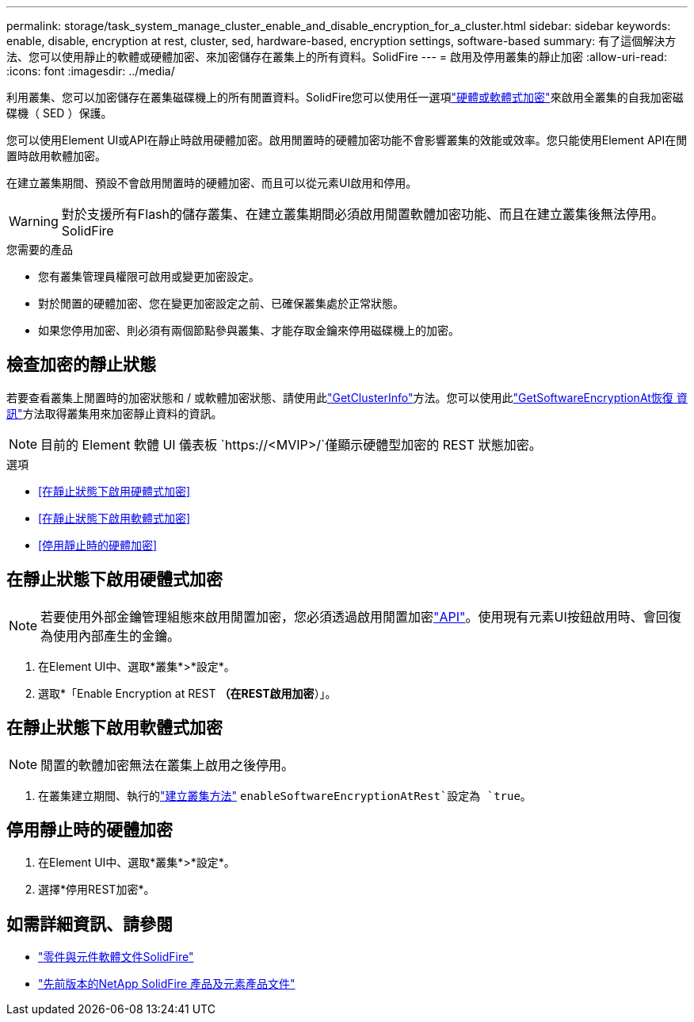 ---
permalink: storage/task_system_manage_cluster_enable_and_disable_encryption_for_a_cluster.html 
sidebar: sidebar 
keywords: enable, disable, encryption at rest, cluster, sed, hardware-based, encryption settings, software-based 
summary: 有了這個解決方法、您可以使用靜止的軟體或硬體加密、來加密儲存在叢集上的所有資料。SolidFire 
---
= 啟用及停用叢集的靜止加密
:allow-uri-read: 
:icons: font
:imagesdir: ../media/


[role="lead"]
利用叢集、您可以加密儲存在叢集磁碟機上的所有閒置資料。SolidFire您可以使用任一選項link:../concepts/concept_solidfire_concepts_security.html["硬體或軟體式加密"]來啟用全叢集的自我加密磁碟機（ SED ）保護。

您可以使用Element UI或API在靜止時啟用硬體加密。啟用閒置時的硬體加密功能不會影響叢集的效能或效率。您只能使用Element API在閒置時啟用軟體加密。

在建立叢集期間、預設不會啟用閒置時的硬體加密、而且可以從元素UI啟用和停用。


WARNING: 對於支援所有Flash的儲存叢集、在建立叢集期間必須啟用閒置軟體加密功能、而且在建立叢集後無法停用。SolidFire

.您需要的產品
* 您有叢集管理員權限可啟用或變更加密設定。
* 對於閒置的硬體加密、您在變更加密設定之前、已確保叢集處於正常狀態。
* 如果您停用加密、則必須有兩個節點參與叢集、才能存取金鑰來停用磁碟機上的加密。




== 檢查加密的靜止狀態

若要查看叢集上閒置時的加密狀態和 / 或軟體加密狀態、請使用此link:../api/reference_element_api_getclusterinfo.html["GetClusterInfo"^]方法。您可以使用此link:../api/reference_element_api_getsoftwareencryptionatrestinfo.html["GetSoftwareEncryptionAt恢復 資訊"^]方法取得叢集用來加密靜止資料的資訊。


NOTE: 目前的 Element 軟體 UI 儀表板 `https://<MVIP>/`僅顯示硬體型加密的 REST 狀態加密。

.選項
* <<在靜止狀態下啟用硬體式加密>>
* <<在靜止狀態下啟用軟體式加密>>
* <<停用靜止時的硬體加密>>




== 在靜止狀態下啟用硬體式加密


NOTE: 若要使用外部金鑰管理組態來啟用閒置加密，您必須透過啟用閒置加密link:../api/reference_element_api_enableencryptionatrest.html["API"]。使用現有元素UI按鈕啟用時、會回復為使用內部產生的金鑰。

. 在Element UI中、選取*叢集*>*設定*。
. 選取*「Enable Encryption at REST *（在REST啟用加密*）」。




== 在靜止狀態下啟用軟體式加密


NOTE: 閒置的軟體加密無法在叢集上啟用之後停用。

. 在叢集建立期間、執行的link:../api/reference_element_api_createcluster.html["建立叢集方法"] `enableSoftwareEncryptionAtRest`設定為 `true`。




== 停用靜止時的硬體加密

. 在Element UI中、選取*叢集*>*設定*。
. 選擇*停用REST加密*。


[discrete]
== 如需詳細資訊、請參閱

* https://docs.netapp.com/us-en/element-software/index.html["零件與元件軟體文件SolidFire"]
* https://docs.netapp.com/sfe-122/topic/com.netapp.ndc.sfe-vers/GUID-B1944B0E-B335-4E0B-B9F1-E960BF32AE56.html["先前版本的NetApp SolidFire 產品及元素產品文件"^]

